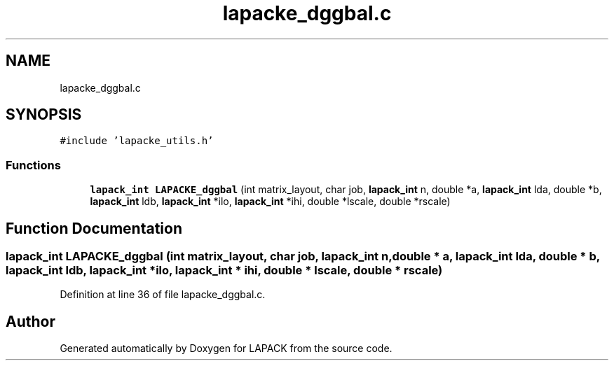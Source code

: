 .TH "lapacke_dggbal.c" 3 "Tue Nov 14 2017" "Version 3.8.0" "LAPACK" \" -*- nroff -*-
.ad l
.nh
.SH NAME
lapacke_dggbal.c
.SH SYNOPSIS
.br
.PP
\fC#include 'lapacke_utils\&.h'\fP
.br

.SS "Functions"

.in +1c
.ti -1c
.RI "\fBlapack_int\fP \fBLAPACKE_dggbal\fP (int matrix_layout, char job, \fBlapack_int\fP n, double *a, \fBlapack_int\fP lda, double *b, \fBlapack_int\fP ldb, \fBlapack_int\fP *ilo, \fBlapack_int\fP *ihi, double *lscale, double *rscale)"
.br
.in -1c
.SH "Function Documentation"
.PP 
.SS "\fBlapack_int\fP LAPACKE_dggbal (int matrix_layout, char job, \fBlapack_int\fP n, double * a, \fBlapack_int\fP lda, double * b, \fBlapack_int\fP ldb, \fBlapack_int\fP * ilo, \fBlapack_int\fP * ihi, double * lscale, double * rscale)"

.PP
Definition at line 36 of file lapacke_dggbal\&.c\&.
.SH "Author"
.PP 
Generated automatically by Doxygen for LAPACK from the source code\&.
